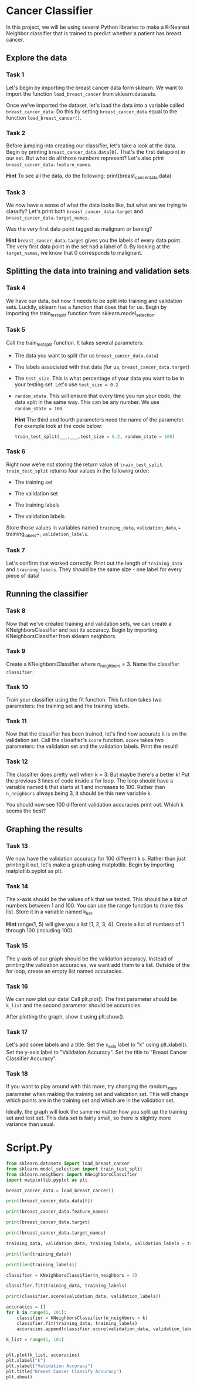 
* Cancer Classifier
In this project, we will be using several Python libraries to make a K-Nearest Neighbor classifier that is trained to predict whether a patient has breast cancer.

** Explore the data

*** Task 1
Let's begin by importing the breast cancer data form sklearn. We want to import the function ~load_breast_cancer~ from sklearn.datasets.

Once we've imported the dataset, let's load the data into a variable called ~breast_cancer_data~. Do this by setting ~breast_cancer_data~ equal to the function ~load_breast_cancer()~.

*** Task 2
Before jumping into creating our classifier, let's take a look at the data. Begin by printing ~breast_cancer_data.data[0]~. That's the first datapoint in our set. But what do all those numbers represent? Let's also print ~breast_cancer_data.feature_names~.

*Hint*
To see all the data, do the following:
print(breast_cancer_data.data)

*** Task 3
We now have a sense of what the data looks like, but what are we trying to classify? Let's print both ~breast_cancer_data.target~ and ~breast_cancer_data.target_names~.

Was the very first data point tagged as malignant or bening?

*Hint*
~breast_cancer_data.target~ gives you the labels of every data point. The very first data point in the set had a label of 0. By looking at the ~target_names~, we know that 0 corresponds to malignant.

** Splitting the data into training and validation sets

*** Task 4
We have our data, but now it needs to be split into training and validation sets. Luckily, sklearn has a function that does that for us. Begin by importing the train_test_split function from sklearn.model_selection.

*** Task 5
Call the train_test_split function. It takes several parameters:

    - The data you want to split (for us ~breast_cancer_data.data~)

    - The labels associated with that data (for us, ~breast_cancer_data.target~)

    - The ~test_size~. This is what percentage of your data you want to be in your testing set. Let's use ~test_size = 0.2~.

    - ~random_state~. This will ensure that every time you run your code, the data split in the same way. This can be any number. We use ~random_state = 100~.

      *Hint*
      The third and fourth parameters need the name of the parameter. For example look at the code below:

      #+begin_src python
  train_test_split(___,___,test_size = 0.2, random_state = 100)
      #+end_src

*** Task 6
Right now we're not storing the return value of ~train_test_split~. ~train_test_split~ returns four values in the following order:

    - The training set

    - The validation set

    - The training labels

    - The validation labels

  Store those values in variables named ~training_data~, ~validation_data~,~ training_labels~, ~validation_labels~.

*** Task 7
Let's confirm that worked correctly. Print out the length of ~training_data~ and ~training_labels~. They should be the same size - one label for every piece of data!

** Running the classifier

*** Task 8
Now that we've created training and validation sets, we can create a KNeighborsClassifier and test its accuracy. Begin by importing KNeighborsClassifier from sklearn.neighbors.

*** Task 9
Create a KNeighborsClassifier where n_neighbors = 3. Name the classifier ~classifier~.

*** Task 10
Train your classifier using the fit function. This funtion takes two parameters: the training set and the training labels.

*** Task 11
Now that the classifier has been trained, let's find how accurate it is on the validation set. Call the classifier's ~score~ function. ~score~ takes two parameters: the validation set and the validation labels. Print the result!

*** Task 12
The classifier does pretty well when k = 3. But maybe there's a better k! Put the previous 3 lines of code inside a for loop. The loop should have a variable named k that starts at 1 and increases to 100. Rather than ~n_neighbors~ always being 3, it should be this new variable k.

You should now see 100 different validation accuracies print out. Which k seems the best?

** Graphing the results

*** Task 13
We now have the validation accuracy for 100 different k s. Rather than just printing it out, let's make a graph using matplotlib. Begin by importing matplotlib.pyplot as plt.

*** Task 14
The x-axis should be the values of k that we tested. This should be a list of numbers between 1 and 100. You can use the range function to make this list. Store it in a variable named k_list.

*Hint*
range(1, 5) will give you a list [1, 2, 3, 4]. Create a list of numbers of 1 through 100 (including 100).

*** Task 15
The y-axis of our graph should be the validation accuracy. Instead of printing the validation accuracies, we want add them to a list. Outside of the for loop, create an empty list named accuracies.

*** Task 16
We can now plot our data! Call plt.plot(). The first parameter should be ~k_list~ and the second parameter should be accuracies.

After plotting the graph, show it using plt.show().

*** Task 17
Let's add some labels and a title. Set the x_axis label to "k" using plt.xlabel(). Set the y-axis label to "Validation Accuracy". Set the title to "Breast Cancer Classifier Accuracy".

*** Task 18
If you want to play around with this more, try changing the random_state parameter when making the training set and validation set. This will change which points are in the training set and which are in the validation set.

Ideally, the graph will look the same no matter how you split up the training set and test set. This data set is fairly small, so there is slightly more variance than usual.

* Script.Py
#+begin_src python :results output
  from sklearn.datasets import load_breast_cancer
  from sklearn.model_selection import train_test_split
  from sklearn.neighbors import KNeighborsClassifier
  import matplotlib.pyplot as plt

  breast_cancer_data = load_breast_cancer()

  print(breast_cancer_data.data[0])

  print(breast_cancer_data.feature_names)

  print(breast_cancer_data.target)

  print(breast_cancer_data.target_names)

  training_data, validation_data, training_labels, validation_labels = train_test_split(breast_cancer_data.data, breast_cancer_data.target, test_size = 0.2, random_state = 100)

  print(len(training_data))

  print(len(training_labels))

  classifier = KNeighborsClassifier(n_neighbors = 3)

  classifier.fit(training_data, training_labels)

  print(classifier.score(validation_data, validation_labels))

  accuracies = []
  for k in range(1, 101):
      classifier = KNeighborsClassifier(n_neighbors = k)
      classifier.fit(training_data, training_labels)
      accuracies.append(classifier.score(validation_data, validation_labels))

  k_list = range(1, 101)


  plt.plot(k_list, accuracies)
  plt.xlabel("k")
  plt.ylabel("Validation Accuracy")
  plt.title("Breast Cancer Classify Accuracy")
  plt.show()

#+end_src

#+RESULTS:
#+begin_example
[1.799e+01 1.038e+01 1.228e+02 1.001e+03 1.184e-01 2.776e-01 3.001e-01
 1.471e-01 2.419e-01 7.871e-02 1.095e+00 9.053e-01 8.589e+00 1.534e+02
 6.399e-03 4.904e-02 5.373e-02 1.587e-02 3.003e-02 6.193e-03 2.538e+01
 1.733e+01 1.846e+02 2.019e+03 1.622e-01 6.656e-01 7.119e-01 2.654e-01
 4.601e-01 1.189e-01]
['mean radius' 'mean texture' 'mean perimeter' 'mean area'
 'mean smoothness' 'mean compactness' 'mean concavity'
 'mean concave points' 'mean symmetry' 'mean fractal dimension'
 'radius error' 'texture error' 'perimeter error' 'area error'
 'smoothness error' 'compactness error' 'concavity error'
 'concave points error' 'symmetry error' 'fractal dimension error'
 'worst radius' 'worst texture' 'worst perimeter' 'worst area'
 'worst smoothness' 'worst compactness' 'worst concavity'
 'worst concave points' 'worst symmetry' 'worst fractal dimension']
[0 0 0 0 0 0 0 0 0 0 0 0 0 0 0 0 0 0 0 1 1 1 0 0 0 0 0 0 0 0 0 0 0 0 0 0 0
 1 0 0 0 0 0 0 0 0 1 0 1 1 1 1 1 0 0 1 0 0 1 1 1 1 0 1 0 0 1 1 1 1 0 1 0 0
 1 0 1 0 0 1 1 1 0 0 1 0 0 0 1 1 1 0 1 1 0 0 1 1 1 0 0 1 1 1 1 0 1 1 0 1 1
 1 1 1 1 1 1 0 0 0 1 0 0 1 1 1 0 0 1 0 1 0 0 1 0 0 1 1 0 1 1 0 1 1 1 1 0 1
 1 1 1 1 1 1 1 1 0 1 1 1 1 0 0 1 0 1 1 0 0 1 1 0 0 1 1 1 1 0 1 1 0 0 0 1 0
 1 0 1 1 1 0 1 1 0 0 1 0 0 0 0 1 0 0 0 1 0 1 0 1 1 0 1 0 0 0 0 1 1 0 0 1 1
 1 0 1 1 1 1 1 0 0 1 1 0 1 1 0 0 1 0 1 1 1 1 0 1 1 1 1 1 0 1 0 0 0 0 0 0 0
 0 0 0 0 0 0 0 1 1 1 1 1 1 0 1 0 1 1 0 1 1 0 1 0 0 1 1 1 1 1 1 1 1 1 1 1 1
 1 0 1 1 0 1 0 1 1 1 1 1 1 1 1 1 1 1 1 1 1 0 1 1 1 0 1 0 1 1 1 1 0 0 0 1 1
 1 1 0 1 0 1 0 1 1 1 0 1 1 1 1 1 1 1 0 0 0 1 1 1 1 1 1 1 1 1 1 1 0 0 1 0 0
 0 1 0 0 1 1 1 1 1 0 1 1 1 1 1 0 1 1 1 0 1 1 0 0 1 1 1 1 1 1 0 1 1 1 1 1 1
 1 0 1 1 1 1 1 0 1 1 0 1 1 1 1 1 1 1 1 1 1 1 1 0 1 0 0 1 0 1 1 1 1 1 0 1 1
 0 1 0 1 1 0 1 0 1 1 1 1 1 1 1 1 0 0 1 1 1 1 1 1 0 1 1 1 1 1 1 1 1 1 1 0 1
 1 1 1 1 1 1 0 1 0 1 1 0 1 1 1 1 1 0 0 1 0 1 0 1 1 1 1 1 0 1 1 0 1 0 1 0 0
 1 1 1 0 1 1 1 1 1 1 1 1 1 1 1 0 1 0 0 1 1 1 1 1 1 1 1 1 1 1 1 1 1 1 1 1 1
 1 1 1 1 1 1 1 0 0 0 0 0 0 1]
['malignant' 'benign']
455
455
0.9473684210526315
#+end_example
